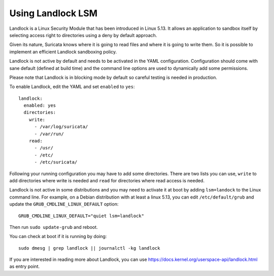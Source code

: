 .. _landlock:

Using Landlock LSM
==================

Landlock is a Linux Security Module that has been introduced in Linux 5.13.
It allows an application to sandbox itself by selecting access right to
directories using a deny by default approach.

Given its nature, Suricata knows where it is going to read files and where
it is going to write them. So it is possible to implement an efficient
Landlock sandboxing policy.

Landlock is not active by default and needs to be activated in the
YAML configuration. Configuration should come with sane default (defined
at build time) and the command line options are used to dynamically add
some permissions.

Please note that Landlock is in blocking mode by default so careful testing
is needed in production.

To enable Landlock, edit the YAML and set ``enabled`` to ``yes``:

::

  landlock:
    enabled: yes
    directories:
      write:
        - /var/log/suricata/
        - /var/run/
      read:
        - /usr/
        - /etc/
        - /etc/suricata/

Following your running configuration you may have to add some directories.
There are two lists you can use, ``write`` to add directories where write is needed
and ``read`` for directories where read access is needed.

Landlock is not active in some distributions and you may need to activate it
at boot by adding ``lsm=landock`` to the Linux command line. For example,
on a Debian distribution with at least a linux 5.13, you can edit ``/etc/default/grub``
and update the ``GRUB_CMDLINE_LINUX_DEFAULT`` option:

::

  GRUB_CMDLINE_LINUX_DEFAULT="quiet lsm=landlock"

Then run ``sudo update-grub`` and reboot.

You can check at boot if it is running by doing:

::

  sudo dmesg | grep landlock || journalctl -kg landlock

If you are interested in reading more about Landlock, you can use https://docs.kernel.org/userspace-api/landlock.html
as entry point.
